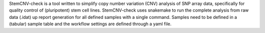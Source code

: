 StemCNV-check is a tool written to simplify copy number variation (CNV) analysis of SNP array data, specifically for quality control of (pluripotent) stem cell lines. StemCNV-check uses snakemake to run the complete analysis from raw data (.idat) up report generation for all defined samples with a single command. Samples need to be defined in a (tabular) sample table and the workflow settings are defined through a yaml file.